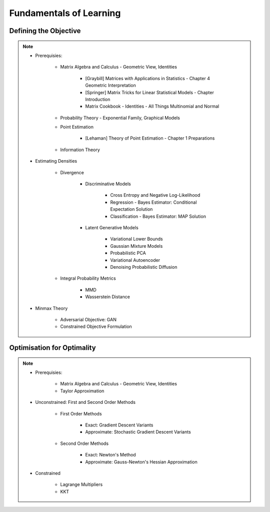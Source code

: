 ################################################################################################
Fundamentals of Learning
################################################################################################

************************************************************************************************
Defining the Objective
************************************************************************************************
.. note::
	* Prerequisies:

		* Matrix Algebra and Calculus - Geometric View, Identities

			* [Graybill] Matrices with Applications in Statistics - Chapter 4 Geometric Interpretation
			* [Springer] Matrix Tricks for Linear Statistical Models - Chapter Introduction
			* Matrix Cookbook - Identities - All Things Multinomial and Normal
		* Probability Theory - Exponential Family, Graphical Models
		* Point Estimation

			* [Lehaman] Theory of Point Estimation - Chapter 1 Preparations
		* Information Theory
	* Estimating Densities

		* Divergence

			* Discriminative Models

				* Cross Entropy and Negative Log-Likelihood
				* Regression - Bayes Estimator: Conditional Expectation Solution
				* Classification - Bayes Estimator: MAP Solution
			* Latent Generative Models

				* Variational Lower Bounds
				* Gaussian Mixture Models
				* Probabilistic PCA
				* Variational Autoencoder
				* Denoising Probabilistic Diffusion
		* Integral Probability Metrics

			* MMD
			* Wasserstein Distance
	* Minmax Theory

		* Adversarial Objective: GAN
		* Constrained Objective Formulation

************************************************************************************************
Optimisation for Optimality
************************************************************************************************
.. note::
	* Prerequisies:

		* Matrix Algebra and Calculus - Geometric View, Identities
		* Taylor Approximation
	* Unconstrained: First and Second Order Methods

		* First Order Methods 

			* Exact: Gradient Descent Variants
			* Approximate: Stochastic Gradient Descent Variants
		* Second Order Methods

			* Exact: Newton's Method
			* Approximate: Gauss-Newton's Hessian Approximation
	* Constrained

		* Lagrange Multipliers
		* KKT

